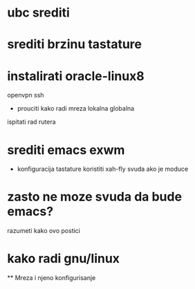 #+TODO: todo ucenje

* ubc srediti
* srediti brzinu tastature
* instalirati oracle-linux8 
  openvpn
  ssh
  * prouciti kako radi mreza
    lokalna
    globalna
  ispitati rad rutera
* srediti emacs exwm
  * konfiguracija tastature
    koristiti xah-fly svuda ako je moduce
    
* zasto ne moze svuda da bude emacs?
  razumeti kako ovo postici
  
* kako radi gnu/linux
  ** Mreza i njeno konfigurisanje
